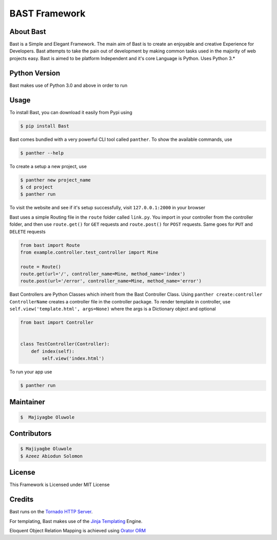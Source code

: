 BAST Framework
==============
.. image:: https://raw.githubusercontent.com/MOluwole/Bast/master/bast/image/bast.png
    :height: 50
    :width: 50
    :align: center



|travis| |circleci| |python| |license| |coverall| |status| |issues| |contributors|

 
About Bast
~~~~~~~~~~~~~
Bast is a Simple and Elegant Framework. The main aim of Bast is to create an enjoyable and creative Experience for Developers. Bast attempts to take the pain out of development by making common tasks used in the majority of web projects easy. Bast is aimed to be platform Independent and it's core Language is Python. Uses Python 3.*

Python Version
~~~~~~~~~~~~~~~~~
Bast makes use of Python 3.0 and above in order to run


Usage
~~~~~~~~~
To install Bast, you can download it easily from Pypi using

.. code:: bash

    $ pip install Bast
    
Bast comes bundled with a very powerful CLI tool called ``panther``. To show the available commands, use

.. code:: bash
    
    $ panther --help
    
To create a setup a new project, use

.. code:: bash
    
    $ panther new project_name
    $ cd project
    $ panther run
    
To visit the website and see if it's setup successfully, visit ``127.0.0.1:2000`` in your browser


Bast uses a simple Routing file in the ``route`` folder called ``link.py``. You import in your controller from the controller folder, and then use ``route.get()`` for ``GET`` requests and ``route.post()`` for ``POST`` requests. Same goes for ``PUT`` and ``DELETE`` requests

.. code:: python

    from bast import Route
    from example.controller.test_controller import Mine

    route = Route()
    route.get(url='/', controller_name=Mine, method_name='index')
    route.post(url='/error', controller_name=Mine, method_name='error')
    
Bast Controllers are Python Classes which inherit from the Bast Controller Class. Using ``panther create:controller ControllerName`` creates a controller file in the controller package. To render template in controller, use ``self.view('template.html', args=None)`` where the args is a Dictionary object and optional

.. code:: python

    from bast import Controller


    class TestController(Controller):
        def index(self):
            self.view('index.html')

To run your app use

.. code:: bash

    $ panther run
        
Maintainer
~~~~~~~~~~~~~~~~
.. code:: bash

    $  Majiyagbe Oluwole

Contributors
~~~~~~~~~~~~~~~~~~
.. code:: bash

    $ Majiyagbe Oluwole
    $ Azeez Abiodun Solomon

License
~~~~~~~~~
This Framework is Licensed under MIT License

Credits
~~~~~~~~~
Bast runs on the `Tornado HTTP Server`_. 

For templating, Bast makes use of the `Jinja Templating`_ Engine. 

Eloquent Object Relation Mapping is achieved using `Orator ORM`_



.. _file an issue: https://github.com/rtfd/readthedocs.org/issues
.. _Read the Docs README: https://github.com/rtfd/readthedocs.org/blob/master/README.rst
.. _project page: https://readthedocs.org/projects/pip/
.. _Tornado HTTP Server: https://tornadoweb.org
.. _Jinja Templating: https://jinja.pocoo.org/docs/2.10
.. _Orator ORM: https://orator-orm.com
.. |travis| image:: https://travis-ci.org/moluwole/Bast.svg?branch=master
.. |circleci| image:: https://circleci.com/gh/moluwole/Bast.svg?style=svg
.. |python| image:: https://img.shields.io/badge/python-3.0+-blue.svg
.. |license| image:: https://img.shields.io/github/license/moluwole/bast.svg
.. |pversion| image:: https://img.shields.io/pypi/pyversions/Bast.svg
.. |status| image:: https://img.shields.io/pypi/status/Bast.svg
.. |issues| image:: https://img.shields.io/github/issues-raw/moluwole/Bast.svg
.. |contributors| image:: https://img.shields.io/github/contributors/moluwole/Bast.svg
.. |coverall| image:: https://coveralls.io/repos/github/moluwole/Bast/badge.svg?branch=master
    :target: https://coveralls.io/github/moluwole/Bast?branch=master

.. |nbsp| unicode:: 0xA0 
   :trim:
